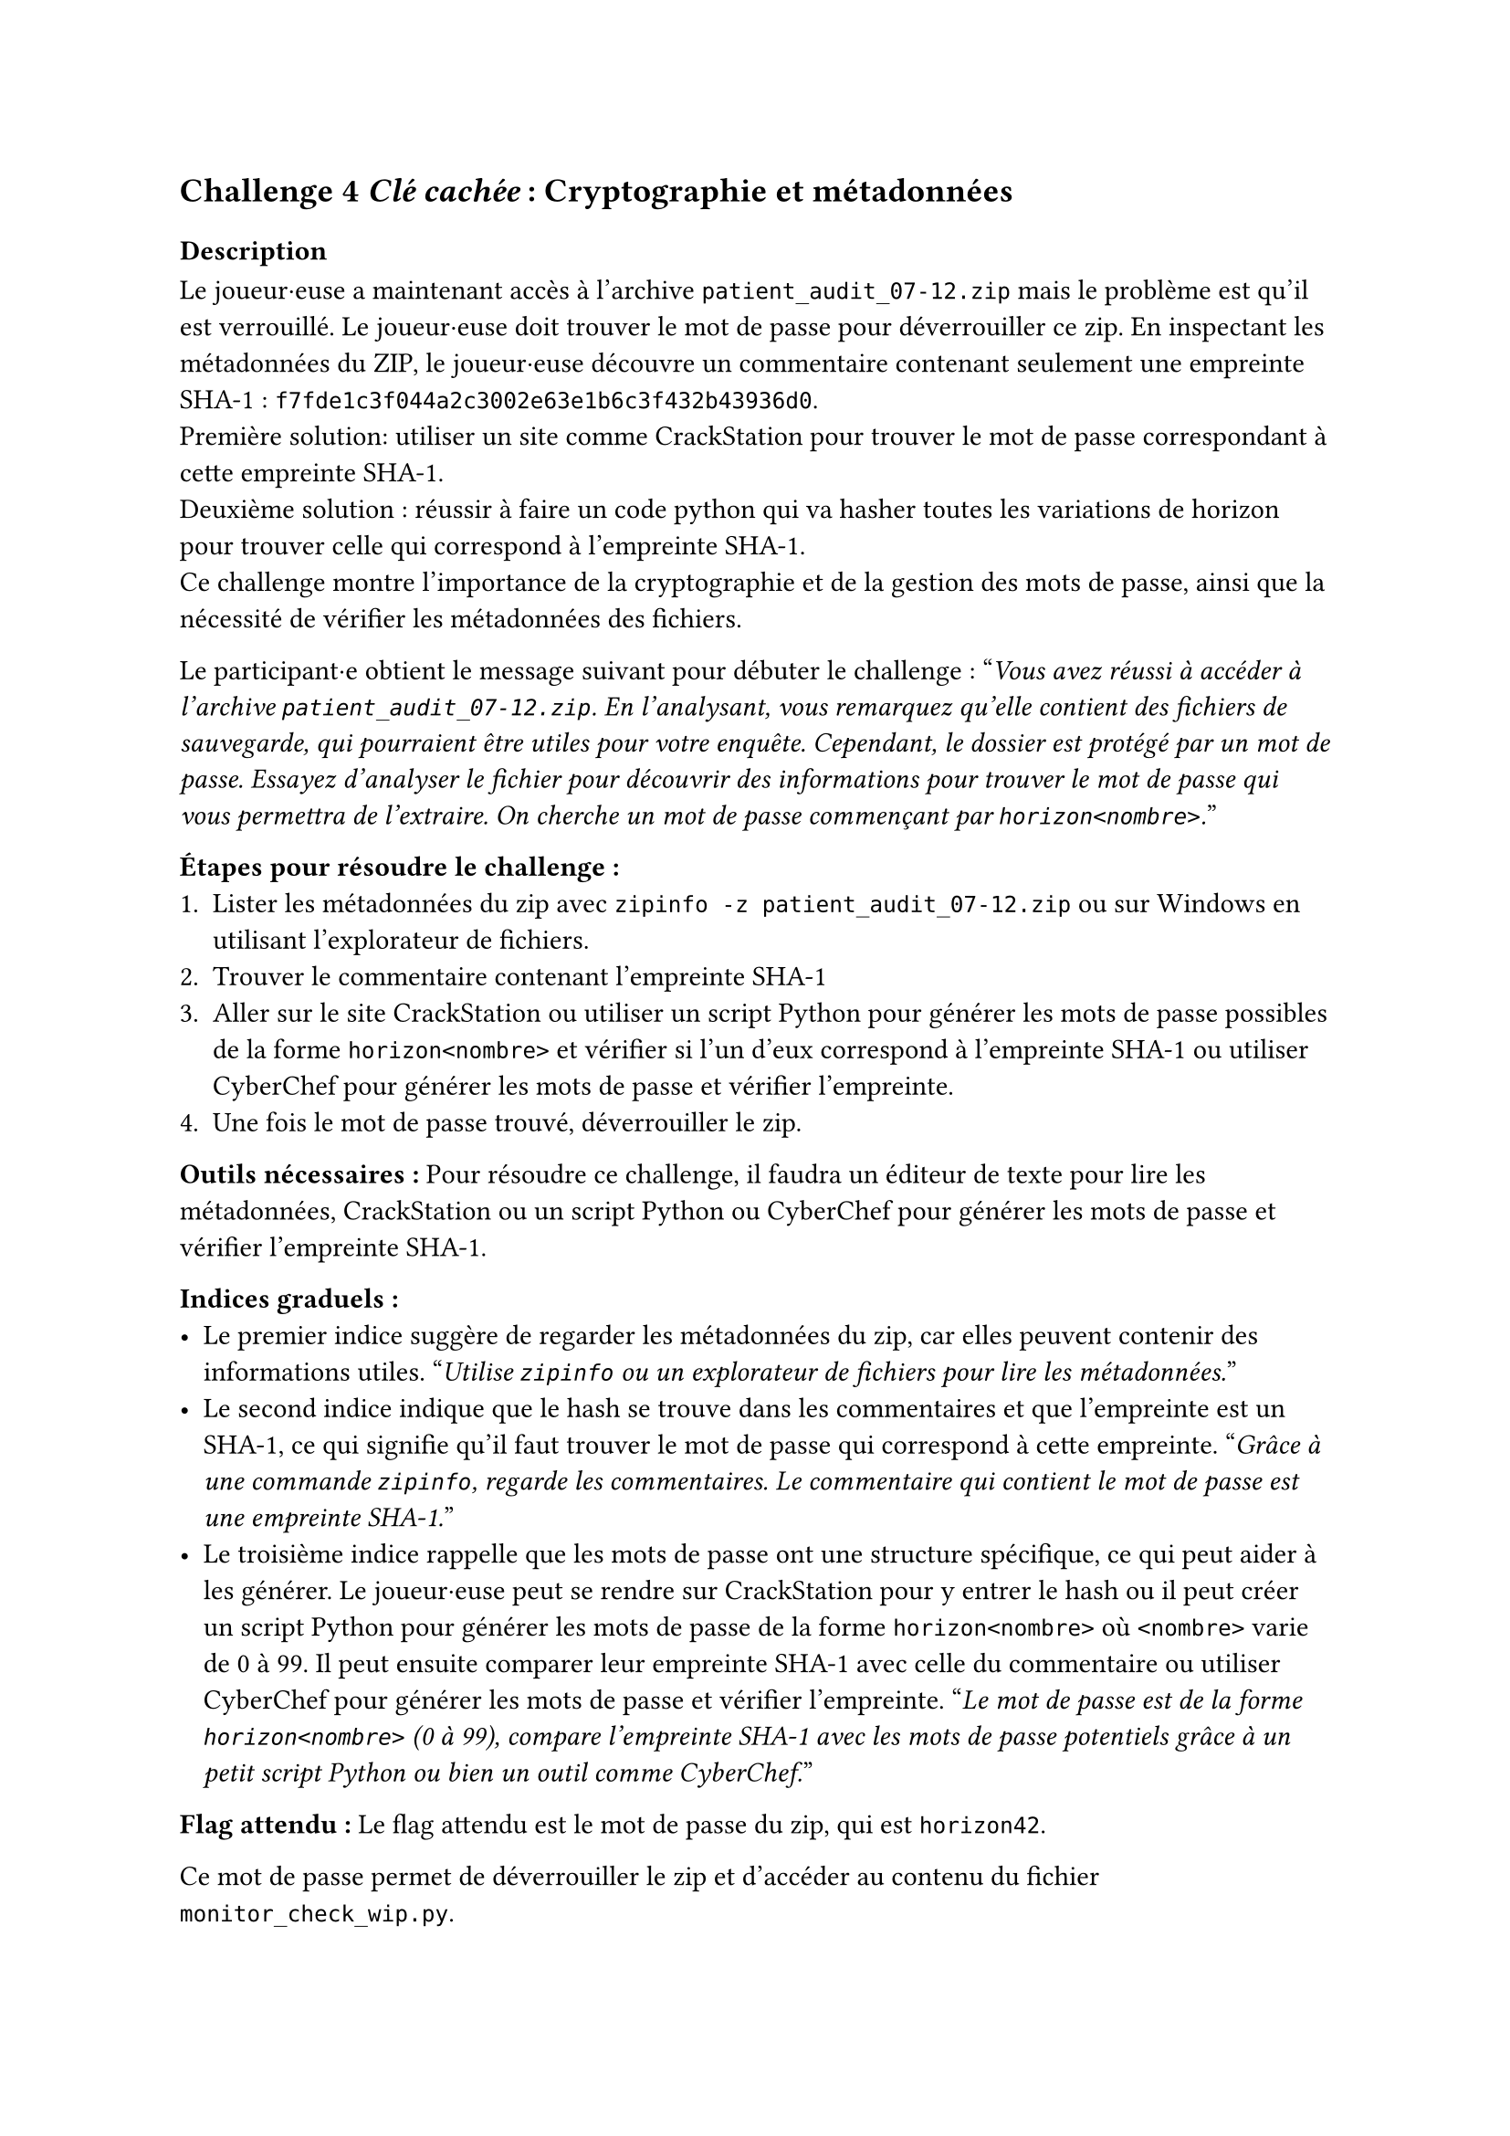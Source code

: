 == Challenge 4 _Clé cachée_ : Cryptographie et métadonnées <ch-4>

=== Description
Le joueur·euse a maintenant accès à l'archive `patient_audit_07-12.zip` mais le problème est qu'il est verrouillé. Le joueur·euse doit trouver le mot de passe pour déverrouiller ce zip. En inspectant les métadonnées du ZIP, le joueur·euse découvre un commentaire contenant seulement une empreinte SHA-1 : `f7fde1c3f044a2c3002e63e1b6c3f432b43936d0`.\
Première solution: utiliser un site comme CrackStation pour trouver le mot de passe correspondant à cette empreinte SHA-1.\
Deuxième solution : réussir à faire un code python qui va hasher toutes les variations de horizon<nombre> pour trouver celle qui correspond à l'empreinte SHA-1.\
Ce challenge montre l'importance de la cryptographie et de la gestion des mots de passe, ainsi que la nécessité de vérifier les métadonnées des fichiers.

Le participant·e obtient le message suivant pour débuter le challenge :
"_Vous avez réussi à accéder à l'archive `patient_audit_07-12.zip`. En l'analysant, vous remarquez qu'elle contient des fichiers de sauvegarde, qui pourraient être utiles pour votre enquête. Cependant, le dossier est protégé par un mot de passe. Essayez d'analyser le fichier pour découvrir des informations pour trouver le mot de passe qui vous permettra de l'extraire. On cherche un mot de passe commençant par `horizon<nombre>`._"

*Étapes pour résoudre le challenge :*
+ Lister les métadonnées du zip avec `zipinfo -z patient_audit_07-12.zip` ou sur Windows en utilisant l'explorateur de fichiers.
+ Trouver le commentaire contenant l'empreinte SHA-1
+ Aller sur le site CrackStation ou utiliser un script Python pour générer les mots de passe possibles de la forme `horizon<nombre>` et vérifier si l'un d'eux correspond à l'empreinte SHA-1 ou utiliser CyberChef pour générer les mots de passe et vérifier l'empreinte.
+ Une fois le mot de passe trouvé, déverrouiller le zip.

*Outils nécessaires :* Pour résoudre ce challenge, il faudra un éditeur de texte pour lire les métadonnées, CrackStation ou un script Python ou CyberChef pour générer les mots de passe et vérifier l'empreinte SHA-1.

*Indices graduels :*
- Le premier indice suggère de regarder les métadonnées du zip, car elles peuvent contenir des informations utiles. "_Utilise `zipinfo` ou un explorateur de fichiers pour lire les métadonnées._"
- Le second indice indique que le hash se trouve dans les commentaires et que l'empreinte est un SHA-1, ce qui signifie qu'il faut trouver le mot de passe qui correspond à cette empreinte. "_Grâce à une commande `zipinfo`, regarde les commentaires. Le commentaire qui contient le mot de passe est une empreinte SHA-1._"
- Le troisième indice rappelle que les mots de passe ont une structure spécifique, ce qui peut aider à les générer. Le joueur·euse peut se rendre sur CrackStation pour y entrer le hash ou il peut créer un script Python pour générer les mots de passe de la forme `horizon<nombre>` où `<nombre>` varie de 0 à 99. Il peut ensuite comparer leur empreinte SHA-1 avec celle du commentaire ou utiliser CyberChef pour générer les mots de passe et vérifier l'empreinte. "_Le mot de passe est de la forme `horizon<nombre>` (0 à 99), compare l'empreinte SHA-1 avec les mots de passe potentiels grâce à un petit script Python ou bien un outil comme CyberChef._"

*Flag attendu :* Le flag attendu est le mot de passe du zip, qui est `horizon42`.

Ce mot de passe permet de déverrouiller le zip et d'accéder au contenu du fichier `monitor_check_wip.py`.

===  Techniques et outils
Dans un premier temps, il est important de comprendre le fonctionnement et l'utilisation de zipinfo, afin d'obtenir des informations détaillées sur le contenu d’une archive ZIP. J’ai détaillé son utilisation pour permettre aux joueur·euse·s d'analyser une archive pour identifier des éléments dissimulés. Certaines options sont nécessaires afin de trouver  des métadonnées cachées comme les commentaires.

Le second outil présente la notion de hash et son fonctionnement. J'explique comment les hash sont générés et utilisés pour la sécurité des mots de passe. J’ai mis un exemple concret en Python pour montrer comment générer différents types de hash (MD5, SHA-1, SHA-256). Cet outil est utile car, dans le challenge, les joueur·euse·s font face à un mot de passe protégé par un hash. Il est donc important de comprendre ce concept pour leur permettre de savoir comment l’aborder, soit en le comparant à une base de données de hash connus, soit en essayant de casser le hash à l'aide d'un script.

Enfin, j'ai complété les informations déjà présentes sur Python. En effet, la plateforme présentait une autre forme de Python, plus simplifiée. Cependant, il ne m'était pas possible de l'utiliser  pour le challenge 4 et 5, car il n'était pas possible d'importer des bibliothèques externes. J'ai donc complété les sections déjà présentes avec la syntaxe de ce langage. 